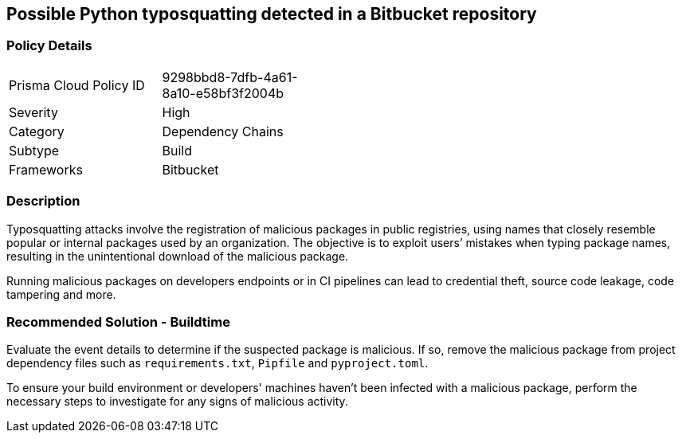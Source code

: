 == Possible Python typosquatting detected in a Bitbucket repository  

=== Policy Details 

[width=45%]
[cols="1,1"]
|=== 

|Prisma Cloud Policy ID 
|9298bbd8-7dfb-4a61-8a10-e58bf3f2004b 

|Severity
|High 
// add severity level

|Category
|Dependency Chains 
// add category+link

|Subtype
|Build
// add subtype-build/runtime

|Frameworks
|Bitbucket

|=== 

=== Description 

Typosquatting attacks involve the registration of malicious packages in public registries, using names that closely resemble popular or internal packages used by an organization.
The objective is to exploit users’ mistakes when typing package names, resulting in the unintentional download of the malicious package.

Running malicious packages on developers endpoints or in CI pipelines can lead to credential theft, source code leakage, code tampering and more.


=== Recommended Solution - Buildtime

Evaluate the event details to determine if the suspected package is malicious. If so, remove the malicious package from project dependency files such as `requirements.txt`, `Pipfile` and `pyproject.toml`.

To ensure your build environment or developers' machines haven’t been infected with a malicious package, perform the necessary steps to investigate for any signs of malicious activity.

